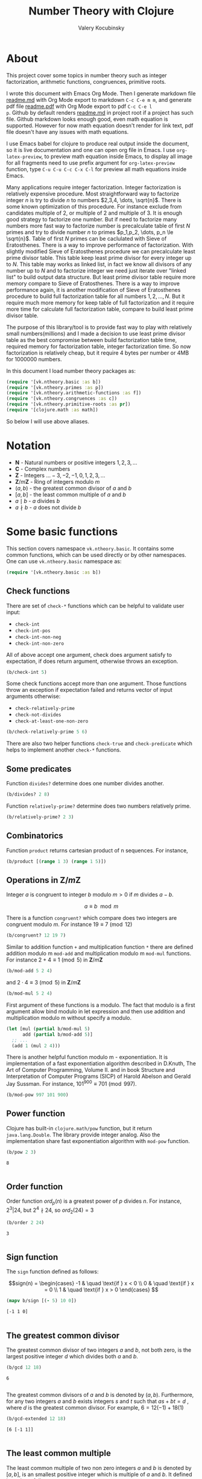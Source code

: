 #+title: Number Theory with Clojure
#+author: Valery Kocubinsky
#+startup: nolatexpreview content
#+PROPERTY: header-args:clojure :session *clojure-1* :exports both :results pp
#+LATEX_HEADER: \RequirePackage{fancyvrb}
#+LATEX_HEADER: \DefineVerbatimEnvironment{verbatim}{Verbatim}{frame=single}
* About

This project cover some topics in number theory such as integer
factorization, arithmetic functions, congruences, primitive roots.

I wrote this document with Emacs Org Mode. Then I generate markdown
file [[./readme.md][readme.md]] with Org Mode export to markdown =C-c C-e m m=, and
generate pdf file [[./readme.pdf][readme.pdf]] with Org Mode export to pdf =C-c C-e l
p=.  Github by default renders [[./readme.md][readme.md]] in project root if a project
has such file.  Github markdown looks enough good, even math equation
is supported. However for now math equation doesn't render for link
text, pdf file doesn't have any issues with math equations.

I use Emacs babel for clojure to produce real output inside the
document, so it is live documentation and one can open org file in
Emacs. I use =org-latex-preview=, to preview math equation inside
Emacs, to display all image for all fragments need to use prefix
argument for =org-latex-preview= function, type =C-u C-u C-c C-x C-l=
for preview all math equations inside Emacs.

Many applications require integer factorization. Integer factorization
is relatively expensive procedure. Most straightforward way to
factorize integer $n$ is try to divide $n$ to numbers $2,3,4, \dots,
\sqrt{n}$. There is some known optimization of this procedure. For
instance exclude from candidates multiple of $2$, or multiple of $2$
and multiple of $3$. It is enough good strategy to factorize one
number. But if need to factorize many numbers more fast way to
factorize number is precalculate table of first $N$ primes and try to
divide number $n$ to primes $p_1,p_2, \dots, p_n \le \sqrt{n}$.  Table
of first $N$ primes can be caclulated with Sieve of
Eratosthenes. There is a way to improve performance of
factorization. With slightly modified Sieve of Eratosthenes procedure
we can precalculate least prime divisor table. This table keep least
prime divisor for every integer up to $N$. This table may works as
linked list, in fact we know all divisors of any number up to $N$ and
to factorize integer we need just iterate over "linked list" to build
output data structure. But least prime divisor table require more
memory compare to Sieve of Eratosthenes.  There is a way to improve
performance again, it is another modification of Sieve of Eratosthenes
procedure to build full factorization table for all numbers
$1,2,\dots,N$.  But it require much more memory for keep table of full
factorization and it require more time for calculate full
factorization table, compare to build least prime divisor table.

The purpose of this library/tool is to provide fast way to play with
relatively small numbers(millions) and I made a decision to use least
prime divisor table as the best compromise between build factorization
table time, required memory for factorization table, integer
factorization time. So now factorization is relatively cheap, but it
require 4 bytes per number or 4MB for 1000000 numbers.

In this document I load number theory packages as: 
#+begin_src clojure :results silent
  (require '[vk.ntheory.basic :as b])
  (require '[vk.ntheory.primes :as p])
  (require '[vk.ntheory.arithmetic-functions :as f])
  (require '[vk.ntheory.congruences :as c])
  (require '[vk.ntheory.primitive-roots :as pr])
  (require '[clojure.math :as math])
#+end_src
So below I will use above aliases.

* Notation

- $\mathbf N$ - Natural numbers or positive integers $1,2,3,\dots$
- $\mathbf C$ - Complex numbers
- $\mathbf Z$ - Integers $\dots -3, -2, -1, 0, 1, 2, 3, \dots$
- $\mathbf Z/m\mathbf Z$ - Ring of integers modulo $m$
- $(a,b)$ - the greatest common divisor of $a$ and $b$
- $[a,b]$ - the least common multiple of $a$ and $b$
- $a \mid b$ - $a$ divides $b$
- $a \nmid b$ - $a$ does not divide $b$
  
* Some basic functions

This section covers namespace ~vk.ntheory.basic~. It contains some
common functions, which can be used directly or by other namespaces.
One can use ~vk.ntheory.basic~ namespace as:

#+begin_src clojure :results silent
  (require '[vk.ntheory.basic :as b])
#+end_src

** Check functions

There are set of ~check-*~ functions which can be helpful to validate
user input:

- ~check-int~
- ~check-int-pos~
- ~check-int-non-neg~
- ~check-int-non-zero~

All of above accept one argument, check does argument satisfy to
expectation, if does return argument, otherwise throws an exception.

#+begin_src clojure
  (b/check-int 5)
#+end_src

#+RESULTS:
: 5
: 

Some check functions accept more than one argument. Those functions
throw an exception if expectation failed and returns vector of input
arguments otherwise:

- ~check-relatively-prime~
- ~check-not-divides~
- ~check-at-least-one-non-zero~

#+begin_src clojure
  (b/check-relatively-prime 5 6)
#+end_src

#+RESULTS:
: [5 6]
: 

There are also two helper functions ~check-true~ and ~check-predicate~
which helps to implement another ~check-*~ functions.

** Some predicates

Function ~divides?~ determine does one number divides another.

#+begin_src clojure
  (b/divides? 2 8)
#+end_src

#+RESULTS:
: true
: 

Function ~relatively-prime?~ determine does two numbers relatively prime.

#+begin_src clojure
  (b/relatively-prime? 2 3)
#+end_src

#+RESULTS:
: true
: 


** Combinatorics

Function ~product~ returns cartesian product of n sequences. For instance,

#+begin_src clojure
  (b/product [(range 1 3) (range 1 5)]) 
#+end_src

#+RESULTS:
: ((1 1) (1 2) (1 3) (1 4) (2 1) (2 2) (2 3) (2 4))
: 

** Operations in $\mathbf{Z}/m\mathbf{Z}$

Integer $a$ is congruent to integer $b$ modulo $m > 0$ if $m$ divides $a - b$.

$$a \equiv b \mod{m}$$

There is a function ~congruent?~ which compare does two integers are congruent modulo $m$.
For instance $19 \equiv 7 \pmod{12}$

#+begin_src clojure
   (b/congruent? 12 19 7)
#+end_src 

#+RESULTS:
: true
: 

Similar to addition function ~+~ and multiplication function ~*~ there
are defined addition modulo m ~mod-add~ and multiplication modulo m ~mod-mul~
functions. For instance $2 + 4 \equiv 1 \pmod{5}$ in
$\mathbf{Z}/m\mathbf{Z}$

#+begin_src clojure
  (b/mod-add 5 2 4)
#+end_src

#+RESULTS:
: 1
: 
#+LATEX:\noindent
and $2 \cdot 4 \equiv 3 \pmod 5$ in $\mathbf{Z}/m\mathbf{Z}$
#+begin_src clojure
  (b/mod-mul 5 2 4)
#+end_src

#+RESULTS:
: 3
: 

First argument of these functions is a modulo. The fact that modulo
is a first argument allow bind modulo in let expression and then use
addition and multiplication modulo m without specify a modulo.

#+begin_src clojure
  (let [mul (partial b/mod-mul 5)
        add (partial b/mod-add 5)]
    ;; ...
    (add 1 (mul 2 4)))
#+end_src

#+RESULTS:
: 4
: 

There is another helpful function modulo m - exponentiation. It is
implementation of a fast exponentiation algorithm described in
D.Knuth, The Art of Computer Programming, Volume II. and in book
Structure and Interpretation of Computer Programs (SICP) of Harold
Abelson and Gerald Jay Sussman.  For instance, $101^{900} \equiv 701
\pmod{997}$.

#+begin_src clojure
  (b/mod-pow 997 101 900)
#+end_src

#+RESULTS:
: 701
: 

** Power function

Clojure has built-in ~clojure.math/pow~ function, but it return
~java.lang.Double~. The library provide integer analog. Also the
implementation share fast exponentiation algorithm with ~mod-pow~
function.

#+begin_src clojure
   (b/pow 2 3)
#+end_src

#+RESULTS[8221a5c2608622294a90d9c99515dad20e5cf26b]:
: 8
: 

** Order function

Order function $ord_p(n)$ is a greatest power of $p$ divides $n$. For instance,
$2^3 | 24$, but $2^4 \nmid 24$, so $ord_2(24) = 3$

#+begin_src clojure
   (b/order 2 24)
#+end_src

#+RESULTS[6688ec475e07b26cbe22365a0f8b042237d3472e]:
: 3
: 

** Sign function

The ~sign~ function defined as follows:

$$sign(n) = \begin{cases}
-1 & \quad \text{if } x < 0 \\
0  & \quad \text{if } x = 0 \\
1  & \quad \text{if } x > 0
\end{cases}
$$

#+begin_src clojure
  (mapv b/sign [(- 5) 10 0])
#+end_src

#+RESULTS[2f80258ff0e8c2f23b61515ab8276aa60c9f3b0e]:
: [-1 1 0]
: 

** The greatest common divisor

The greatest common divisor of two integers $a$ and $b$, not both
zero, is the largest positive integer $d$ which divides both $a$ and $b$.

#+begin_src clojure
  (b/gcd 12 18)
#+end_src 

#+RESULTS[84ee5c2e59cde440a9e03cef1ebd152230e253ca]:
: 6
: 

The greatest common divisors of $a$ and $b$ is denoted by $(a,b)$.
Furthermore, for any two integers $a$ and $b$ exists integers $s$ and
$t$ such that $a s + b t = d$ , where $d$ is the greatest common
divisor. For example, $6 = 12 (-1) + 18 (1)$

#+begin_src clojure
   (b/gcd-extended 12 18)
#+end_src

#+RESULTS[0c74f2cc07ec9ef25a86e65ce4219160c744cdde]:
: [6 [-1 1]]
: 

** The least common multiple

The least common multiple of two non zero integers $a$ and $b$ is denoted by
$[a, b]$, is an smallest positive integer which is multiple of $a$ and $b$. 
It defined in code as follows:

$$[a,b] = \frac{|ab|}{(a,b)}$$

#+begin_src clojure
  (b/lcm 12 18) 
#+end_src

#+RESULTS:
: 36
: 

* Primes and integer factorization 

This section cover namespace ~vk.ntheory.primes~. It primary designed
for integer factorization and get list of primes. One can use
~vk.ntheory.primes~ namespace as:

#+begin_src clojure :results silent
  (require '[vk.ntheory.primes :as p])
#+end_src

** Check functions

Addition to ~vk.nthery.basic~ namespace, namespace ~vk.ntheory.primes~
provides additional set of ~check-*~ functions:

- ~check-int-pos-max~
- ~check-int-non-neg-max~
- ~check-int-non-zero-max~

It is similar to ~vk.ntheory.basic~ check functions, but additionally check
that given number does not exceed ~max-int~ constant. And there are some
more check functions:
  
- ~check-prime~
- ~check-odd-prime~      

** Performance and cache

This library is designed to work with relatively small integers. Library
keep in cache least prime divisor table for fast integer
factorization.  Least prime divisor of an positive integer is least
divisor, but not ~1~.  Cache grows automatically. The strategy of
growing is extends cache to the least power of ~10~ more than required
number. For instance, if client asked to factorize number ~18~, cache
grows to ~100~, if client asked to factorize number ~343~, cache grows
to ~1000~. List of primes also cached and recalculated together with
least prime divisor table. Recalculation is not incremental, but every
recalculation of least prime divisor table make a table which is in
~10~ times more than previous, and time for previous calculation is
~10~ times less than for new one. So we can say that recalculation
spent almost all time for recalculate latest least prime divisor
table.

Internally, least prime divisor table is java array of ~int~, so to store
least prime divisor table for first ~1 000 000~ number approximately ~4M~
memory is required, ~4~ bytes per number.

There is a limit for max size of least prime divisor table. It is value of
~max-int~:

#+begin_src clojure
  p/max-int
#+end_src

#+RESULTS:
: 10000000
: 

Cache can be reset:

#+begin_src clojure
  (p/cache-reset!)
#+end_src

#+RESULTS[0a033508655190ba819ff8d2a12b2e877d31d6fe]:
: {:least-divisor-table , :primes , :upper 0}
: 

Least prime divisor table is implementation details, but one can see
it:

#+begin_src clojure
  ;; load first 10 numbers into cache
  (p/int->factors-map 5)
  (deref p/cache)
#+end_src

#+RESULTS:
: {:least-divisor-table [0, 1, 2, 3, 2, 5, 2, 7, 2, 3, 2],
:  :primes (2 3 5 7),
:  :upper 10}
: 

For number ~n~ least prime divisor table contains least prime divisor
of number ~n~ at index ~n~.  For instance, least prime divisor of
number ~6~ is ~2~. If number ~n > 1~ is a prime, least prime divisor
is ~n~ and conversely. So at index ~7~ least prime divisor table
contains ~7~. Index zero is not used, index ~1~ is a special case and
value for index ~1~ is ~1~.

** Primes

~primes~ function returns prime numbers which not exceeds given ~n~.

#+begin_src clojure
(p/primes 30)
#+end_src

#+RESULTS[763796e7ffa04546417c55a7b12dc1b756c02534]:
: (2 3 5 7 11 13 17 19 23 29)
: 

** Integer factorization

Integer $p$ is a prime if

- $p > 1$
- $p$ has just two divisors, namely $1$ and $p$.  

There is ~prime?~ predicate:

#+begin_src clojure
(p/prime? 7)
#+end_src

#+RESULTS:
: true
: 

Integer $n$ is a composite number if
- $n > 1$
- $n$ has at least one divisor except $1$ and $n$ 

There is ~composite?~ predicate:

#+begin_src clojure
  (p/composite? 12)
#+end_src

#+RESULTS:
: true
: 

Integer $1$ is not a prime and it is not a composite

#+begin_src clojure
  (p/unit? 1)
#+end_src

#+RESULTS:
: true
: 

So all natural numbers can be divided into 3 categories: prime,
composite and unit.

Every integer more than $1$ can be represented uniquely as a product
of primes.

$$n = {p_1}^{a_1} {p_2}^{a_2} \dots {p_k}^{a_k}$$

or we can write it in more compact form:

$$n = \prod_{i=1}^{k} {p_i}^{a_i}$$

or even write as:

$$n = \prod_{p|n} p^a$$

For example, $360 = 2^3 3^2 5^1$.

There are some functions to factorize integers. Each of them accept
natural number as an argument and returns factorized value. It have
slightly different output, which may be more appropriate to different
use cases. For each factorize function there is also inverse function,
which accept factorized value and convert it back to integer. It is
convenient to consider empty product as $1$. All factorization
functions below returns corresponded empty data structure for argument
$1$.

1-st factorization representation is ordered sequence of primes:

#+begin_src clojure
  (p/int->factors 360)
#+end_src

#+RESULTS[9c25c3f8eb84068aa435602e9f7a7f8ab139c556]:
: (2 2 2 3 3 5)
: 

And reverse function is:

#+begin_src clojure
  (p/factors->int [2 2 2 3 3 5])
#+end_src

#+RESULTS[be5dc481f46fd3b607346dd9644742d71b4f7556]:
: 360
: 

2-nd factorization representation is ordered sequence of primes
grouped into partitions by a prime:

#+begin_src clojure
  (p/int->factors-partitions 360)
#+end_src

#+RESULTS[d0d83022dd7e56c435f86f912ed0520410830802]:
: ((2 2 2) (3 3) (5))
: 

And reverse function is:

#+begin_src clojure
  (p/factors-partitions->int [[2 2 2] [3 3] [5]])
#+end_src

#+RESULTS[4f3000a8f01bb3bffb6f1c145bbbc4cfd9e42c16]:
: 360
: 

3-rd factorization representation is ordered sequence of pairs ~[p
k]~, where ~p~ is a prime and ~k~ is a power of prime:

#+begin_src clojure
  (p/int->factors-count 360)
#+end_src

#+RESULTS[deb84c857b6e7c95f8cf1bed52b147f3757c98ea]:
: ([2 3] [3 2] [5 1])
: 

And reverse function is:

#+begin_src clojure
  (p/factors-count->int [[2 3] [3 2] [5 1]])
#+end_src

#+RESULTS[337833a77e534d69e5bd1a2655a79412e0a99bd3]:
: 360
: 

4-th factorization representation is very similar to 3-rd, but it
is a map instead of sequence of pairs. 

#+begin_src clojure
  (p/int->factors-map 360)
#+end_src

#+RESULTS[6f56766d178fd644b1e6dd9d5c530dc3c936abc7]:
: {2 3, 3 2, 5 1}
: 

Reverse function is the same as for 3-rd representation:

#+begin_src clojure
  (p/factors-count->int {2 3, 3 2, 5 1})
#+end_src

#+RESULTS[85c61af8e9717c094e6d06e3abbbbbc1303673e6]:
: 360
: 

5-th factorization representation is sequence of coprime integers,
that's it every pair of factors from the sequence are relatively
prime. If we take 4-th factorization and raise every prime to
appropriate power we get 5-th factorization. For instance, $2^3 3^2
5^1 = 8 \cdot 9 \cdot5$

#+begin_src clojure
   (p/int->coprime-factors 360)
#+end_src

#+RESULTS:
: (8 9 5)
: 

Reverse function is the same as for 1-st representation

#+begin_src clojure
  (p/factors->int [8 9 5])
#+end_src

#+RESULTS:
: 360
: 

Implementation of factorization functions use least prime divisor
table. Actually least prime divisor table is a kind of linked list, to
get ordered list of all divisors of an integer ~n~, need to get least
prime divisor at index ~n~, let it be ~p~, ~p~ is a first element of
the list, then divide ~n~ on ~p~, the index of quotient ~n/p~ is next
element of "linked list". 

* Arithmetical functions 

This section cover namespace ~vk.ntheory.primes~. It contains some
well known arithmetical functions and also functions which allow build
new arithmetical functions.

#+begin_src clojure :results silent
  (require '[vk.ntheory.arithmetic-functions :as af])
#+end_src

** Arithmetical function

Arithmetical function is an any function which accept natural number
and return complex number $f: \mathbf N \to \mathbf C$. The library
mostly works with functions which also returns integer $f: \mathbf N
\to \mathbf Z$.

** Function equality

Two arithmetical function $f$ and $g$ are equal if $f(n)=g(n)$ for all
natual $n$. There is helper function ~f=~ which compare two functions
on some sequence(sample) of natual numbers. Function ~f=~ accept two
functions and optionally sequence of natural numbers. There is a
default for sequence of natural numbers, it is a variable
~default-natural-sample~, which is currently ~range(1,100)~.

#+begin_src clojure
   (take 10 f/default-natural-sample)
#+end_src

#+RESULTS:
: (1 2 3 4 5 6 7 8 9 10)
: 

If we like identify does two function ~f~ and ~g~ equals on some
sequence of natural number we can for example do next:

#+begin_src clojure :results silent
  ;; Let we have some f and g
  (def f identity)
  (def g (constantly 1))
  ;; Then we able to check does those functions are equals
  (f/equal f g) ;; true
  (f/equal f g (range 1 1000)) ;; true
  (f/equal f g (filter even? (range 1 100))) ;; true
#+end_src

** Pointwise addition

For two functions $f$ an $g$ pointwise addition defined as follows:

$$(f + g)(n) = f(n) + f(n)$$

In Clojure function ~pointwise-add~ returns pointwise addition:

#+begin_src clojure
      (let [f #(* % %)  
            g #(* 2 %)] 
       ((f/pointwise-add f g) 3)) 
#+end_src

#+RESULTS:
: 15
: 

** Pointwise multiplication

For two functions $f$ an $g$ pointwise multiplication defined as
follows:

$$(f \cdot g)(n) = f(n) \cdot f(n)$$

In clojure function ~pointwise-mul~ returns pointwise multiplication:

#+begin_src clojure
      (let [f #(* % %)  
            g #(* 2 %)] 
       ((f/pointwise-mul f g) 3)) 
#+end_src

#+RESULTS:
: 54
: 

** Divisors

Some arithmetic functions and Dirichlet convolutions need to iterate
over positive divisors on an integer.  For get list of all positive
divisors of number ~n~ there is ~divisor~ function. List of divisors
is unordered.

#+begin_src clojure
  (f/divisors 30)
#+end_src

#+RESULTS[eb92a166694fca9e52907ba5cc3800b132e83a1f]:
: (1 5 3 15 2 10 6 30)
: 

** Additive functions

Additive function is a function for which

$$f(mn) = f(m) + f(n)$$

if $m$ relatively prime to $n$. If above equality holds for all
natural $m$ and $n$ function called completely additive.

To define an additive function it is enough to define how to
calculate a function on power of primes.
If $n = p_1^{a_1} p_2^{a_2} \dots p_k^{a_k}$ then: 

$$f(n) = \sum_{i=1}^{k} f({p_i}^{a_i})$$

** Multiplicative functions

Multiplicative function is a function not equal to zero for all n
for which

$$f(mn) = f(m)f(n)$$

if $m$ relatively prime to $n$. If above equality holds for all
natural $m$ and $n$ function called completely multiplicative.

To define multiplicative function it is enough to define how to
calculate a function on power of primes. If $n = p_1^{a_1} p_2^{a_2}
\dots p_k^{a_k}$ then:

$$f(n) = \prod_{i=1}^{k} f({p_i}^{a_i})$$

** Higher order function for define multiplicative and additive functions

As we have seen, to define either multiplicative or additive function
it is enough define function on power of a prime.  There is helper
function ~reduce-on-prime-count~ which provide a way to define a
function on power of a prime. The first parameter of
~reduce-on-prime-count~ is reduce function which usually ~*~ for
multiplicative function and usually ~+~ for additive function, but
custom reduce function also acceptable.

For instance, we can define function which calculate number of
divisors of integer ~n~. If $n = p_1^{a_1} p_2^{a_2} \dots p_k^{a_k}$ count of divisors of
number ~n~ can be calculated by formula:

$$d(n) = \prod_{i=1}^{k} (a_i + 1)$$

With helper function it can be defined as

#+begin_src clojure
  (def my-divisors-count
  (f/reduce-on-prime-count * (fn [p k] (inc k))))
  (my-divisors-count 6)
#+end_src

#+RESULTS[70b9288870478d799579fafdb999ad04378c2803]:
: 4
: 

Of course there is predefined function ~divisors-count~, but it
is an example how to define custom function.

** Some additive functions

*** Count of distinct primes - $\omega$

Count of distinct primes is a number of distinct primes which
divides given $n$. If $n = p_1^{a_1} p_2^{a_2} \dots p_k^{a_k}$ then $\omega = k$.

#+begin_src clojure
   (f/primes-count-distinct (* 2 2 3))
#+end_src

#+RESULTS[3552f94a82caf8b47add374a87b582087b94f377]:
: 2
: 

*** Total count of primes - $\Omega$

Total count of primes is a number of primes and power of primes
which divides $n$. If $n = p_1^{a_1} p_2^{a_2} \dots p_k^{a_k}$ then:

$$\Omega = a_1 + a_2 + \dots + a_k$$

#+begin_src clojure
  (f/primes-count-total (* 2 2 3))
#+end_src

#+RESULTS[51c9f0f12a6224d26735728783dec13755a0633e]:
: 3
: 

** Some multiplicative functions
*** Mobius function - $\mu$.

Mobius function $\mu$ is defined as follows:

$$\mu(n) = \begin{cases}
1        &  \quad \text{if } n = 1 \\
(-1)^k   &  \quad \text{if } n \text{ product of distinct primes} \\
0        &  \quad \text{otherwise}
\end{cases}$$

For example, $\mu(6)=\mu(2 \cdot 3)=1$

#+begin_src clojure
  (f/mobius 6)
#+end_src

#+RESULTS[cf4859295d68505bb9cd0db612b385de1ebf5376]:
: 1
: 

*** Euler totient function - $\varphi$

Euler totient function $\varphi(n)$ is a number of positive integers not exceeding
$n$ which are relatively prime to $n$. It can be calculated as follows:

$$\varphi(n) = \prod_{p|n} (p^a - p^{a-1})$$

For example, count of numbers relative prime to $6$ are $1$ and $5$,
so $\varphi(6) = 2$

#+begin_src clojure
  (f/totient 6)
#+end_src

#+RESULTS[c7763e09447503d128331d4f95f7799db7bd4679]:
: 2
: 

*** Unit function - $\varepsilon$

Unit or identity function defined as follows:

$$\varepsilon(n) = \begin{cases}
1,&  \text{if } n = 1 \\
0,&  \text{if } n > 1
\end{cases}$$

#+begin_src clojure
  (f/unit 6)
#+end_src

#+RESULTS[fe946ead0f672382244e7788ffc0800baecdad98]:
: 0
: 

The name ~unit~ was chosen to make it different from
~clojure.core/identity~ function. 

*** Constant one function - $\mathbf{1}$

Constant one function $\mathbf{1}(n)$ defiened as follows:
$$\mathbf{1}(n) = 1$$

#+begin_src clojure
  (f/one 6)
#+end_src

#+RESULTS[a9b4f951368a936801ef98b7badd4dc39dea886f]:
: 1
: 

*** Divisors count - $\sigma_0$

Function divisors count is a number of positive divisors which divides
given number $n$.

$$\sigma_0(n) = \sum_{d|n} 1$$

Function $\sigma_0(n)$ is often denoted as $d(n)$.  For example,
number $6$ has $4$ divisors, namely $1,2,3,6$, so $d(6)=4$.

#+begin_src clojure
  (f/divisors-count 6)
#+end_src

#+RESULTS[decfebfc920e6b3c30105d4e96db3a33f2f50e35]:
: 4
: 

*** Divisors sum - $\sigma_1$

Function divisors sum is sum of positive divisors which divides given
number $n$

$$\sigma_1(n) = \sum_{d | n} d$$

Function $\sigma_1$ is often denoted as $\sigma$.
For instance, $\sigma(6)= 1 + 2 + 3 + 6 = 12$

#+begin_src clojure
  (f/divisors-sum 6)
#+end_src

#+RESULTS[937569fa024eae6602b07f07b2c3b364ac62cf0c]:
: 12
: 

*** Divisors square sum

Function divisors square sum defined as follows:

$$\sigma_2(n) = \sum_{d | n} d^2$$

For instance, $\sigma_2(6) = 1^2 + 2^2 + 3^2 + 6^2 = 50$

#+begin_src clojure
  (f/divisors-square-sum 6)
#+end_src

#+RESULTS[e37fb8014bf18bca9cc23b39e26bb461bc7ce6d6]:
: 50
: 

*** Divisors higher order function - $\sigma_{x}$

In general $\sigma_x$ function is a sum of x-th powers divisors of given n

$$\sigma_x(n) = \sum_{ d | n} d^x$$

If $x \ne 0$, $\sigma_x$ can be calculated as follows:

$$\sigma_{x}(n) = \prod_{i=1}^{k} \frac {p_i^{x(a_i+1)}} {p_i^x - 1}$$

and if $x = 0$ as follows:

$$\sigma_{0}(n) = \prod_{i=1}^{k} (a_i + 1)$$

There is higher order function ~divisors-sum-x~ which
accept ~x~ and return appropriate function.

For example we can define divisors cube sum as follows:

#+begin_src clojure :results silent
  (def my-divisors-cube-sum (f/divisors-sum-x 3))
#+end_src

*** Liouville function - $\lambda$

Liouville function $\lambda$ defined as $\lambda(1) = 1$ and if $n = p_1^{a_1} p_2^{a_2} \dots p_k^{a_k}$
$\lambda(n) = (-1)^{a_1 + a_2 + \dots + a_k}$ or with early defined $\Omega$ function
we can write definition of $\lambda$ as follows:

$$\lambda(n) = (-1)^{\Omega}$$

#+begin_src clojure
  (f/liouville (* 2 3)) 
#+end_src

#+RESULTS[869850b293d2a60abef6a5639489018149613db4]:
: 1
: 

Liouville function is completely multiplicative.

** Some other arithmetic functions

*** Mangoldt function - $\Lambda$

Mangoldt function $\Lambda$ defined as follows:

$$\Lambda(n) = \begin{cases}
   \log p,& \text{if $n = p ^k$ for some prime $p$ and some $k \ge 1$} \\
   0,& \text{otherwise} 
\end{cases}$$

For example $\Lambda(8) = \log 2$, $\Lambda(6) = 0$  

#+begin_src clojure
  (f/mangoldt 2)
#+end_src

#+RESULTS[542691e004afaeca227b31c85287fa1086ef1c7a]:
: 0.6931471805599453
: 
  
*** Chebyshev functions $\theta$ and $\psi$

If $x > 0$ Chebyshev $\theta$ function is defined as follows:

$$\theta(x) = \sum_{p \le x} \log p$$

#+begin_src clojure
  (f/chebyshev-theta 2)
#+end_src

#+RESULTS[cebd13d9e26c3ad5f4dffa6d9b3318e352ecaf8b]:
: 0.6931471805599453
: 

If $x > 0$ Chebyshev $\psi$ function is defined as follows:

$$\psi = \sum_{n \le x} {\Lambda(n)} $$
  
#+begin_src clojure
  (f/chebyshev-psi 2)
#+end_src

#+RESULTS[2a19f1e0aa91c0b965be5aee1939f687592600b2]:
: 0.6931471805599453
: 

** Dirichlet convolution

For two arithmetic functions $f$ and $g$ Dirichlet convolution is a
new arithmetic function defined as follows:

$$(f*g)(n) = \sum_{d | n} f(d)g(\frac{n}{d})$$

Dirichlet convolution is associative:
$$(f * g) * h = f * (g * h)$$

Commutative:

$$f * g = g * f$$

Has identify:

$$f * \varepsilon = \varepsilon * f = f$$

For every $f$, which $f(1) \ne 0$ exists inverse function $f^{-1}$
such that $f * f^{-1} = \varepsilon$. This inverse function called
Dirichlet inverse and can by calculated recursively by formula:

$$f^{-1}(n) = \begin{cases}
\frac{1}{f(1)} & \quad \text{if } n = 1  \\
\frac{-1}{f(1)}\sum_{ \substack{d | n\\
                                d < n}} f(\frac{n}{d}) f^{-1}(d)
               & \quad \text{if } n > 1
\end{cases}$$


In clojure, function ~dirichlet-mul~ calculate Dirichlet convolution:

#+begin_src clojure :results silent
  (f/dirichlet-mul f/one f/one)
#+end_src

Function ~inverse~ calculate Dirichlet inverse:

#+begin_src clojure :results silent
  (f/dirichlet-inverse f/one)
#+end_src

Dirichlet convolution is associative so clojure function ~d*~ support
more than two function as an argument.

#+begin_src clojure
  (f/dirichlet-mul f/mobius f/one f/mobius f/one)
#+end_src

#+RESULTS[13fd6000aaba4122437535d8be6a4d8841038ace]:
: #function[vk.ntheory.arithmetic-functions/dirichlet-mul/fn--15244]
: 


Functions $\mu(n)$ and $1(n)$ are inverse of each other, we can easy check
this

#+begin_src clojure
  (f/equal (f/dirichlet-inverse f/one) f/mobius)
#+end_src

#+RESULTS[33bbf9139c179db71af6a5d185b937afad79f0f6]:
: true
: 

and conversely

#+begin_src clojure
  (f/equal (f/dirichlet-inverse f/mobius) f/one)
#+end_src

#+RESULTS[e17afcfeaabbc9d50d6f000814f6e2e43b7f447e]:
: true
: 

Function ~dirichlet-inverse~ defined as recursive function, it may execute
slow. But inverse of completely multiplicative function $f(n)$ is
$f(n) \cdot \mu(n)$(usual,pointwise multiplication), for instance inverse of
identity function, let's denote it as $N(n)$, is $N(n) \cdot \mu(n)$

#+begin_src clojure
  (f/equal
   (f/dirichlet-mul 
      (f/pointwise-mul identity f/mobius)
      identity
   )
   f/unit)
#+end_src

#+RESULTS:
: true
: 

* Congruences

This section cover namespaces ~vk.ntheory.congruence~. It contains
functions for solve any congruence with brute force approach and also
contains solutions for specific congruences such as linear congruence
and system of linear congruences.

#+begin_src clojure :results silent
  (require '[vk.ntheory.congruence :as c])
#+end_src

** Brute force solution

If we have a congruence

$$f(x) \equiv 0 \pmod{m}$$

we can solve it by try all $m$ residue classes modulo $m$.There is
~solve~ function for this. It accept two aruments, first argument is a
some function of one argument and second arument is a modulo. Let's
for example solve congruence $x^2 \equiv 1 \pmod{8}$

#+begin_src clojure
  (let [f (fn [x] (dec (* x x)))]
    (c/solve f 8)
    )
#+end_src

#+RESULTS:
: (1 3 5 7)
: 

** Linear congruence

Let consider linear congruence

$$ax \equiv b \pmod{m}$$

There is function ~solve-linear~ for solve linear congruence. It accepts
3 arguments ~a~, ~b~ and ~m~. Let's solve congruence $6x \equiv 3 \pmod{15}$

#+begin_src clojure
  (c/solve-linear 6 3 15)
#+end_src

#+RESULTS:
: #{3 8 13}
: 

** System of linear congruences

Let consider system of linear congruences:

$$\begin{align*}
x & \equiv c_1 \pmod{m_1} \\
x & \equiv c_2 \pmod{m_2} \\
  & \vdots \\
x & \equiv c_n \pmod{m_n} \\
\end{align*}$$

There is a function ~solve-remaindes~ for solve such system. It accepts
a sequence of pairs $([c_1, m_1],[c_2, m_2],\dots,[c_n, m_n ])$ and returns pair
$[r,M]$, where $M$ is the least common multiple of $m_1,m_2,\dots,m_n$, and
$r$ is residue to modulo $M$. 

Let's solve system:

$$\begin{align*}
x &\equiv 2  \pmod{7} \\
x &\equiv 5  \pmod{9} \\
x &\equiv 11 \pmod{15} \\
\end{align*}$$

#+begin_src clojure
  (c/solve-remainders [[2 7][5 9][11 15]])
#+end_src

#+RESULTS:
: [86 315]
: 

So the answer is $86\pmod{315}$

** Coprime moduli case

When we have system of linear conguences:

$$\begin{align*}
x & \equiv c_1 \pmod{m_1} \\
x & \equiv c_2 \pmod{m_2} \\
  & \vdots \\
x & \equiv c_n \pmod{m_n} \\
\end{align*}$$

and any pair of moduli relatively prime, i.e. $(m_i, m_j) = 1$ if $i
\ne j$,
the the system has one solution modulo the product $m_1 m_2
\dots m_n$.
This statement called Chinese Remainder Theorem. We can
solve such system with ~solve-remainder~ function, but there is
another function ~solve-coprime-remainders~. It accepts a sequence of
pairs $([c_1, m_1],[c_2, m_2],\dots,[c_n, m_n ])$ and returns pair
$[r,M]$, where $M$ is the product $m_1 m_2 \dots m_n$, and $r$ is
residue to modulo $M$.

Let's solve system:

$$\begin{align*}
x &\equiv 6 \pmod{17} \\
x &\equiv 4 \pmod{11} \\
x &\equiv -3 \pmod{8} \\
\end{align*}$$

#+begin_src clojure
  (c/solve-remainders [[6 17][4 11][-3 8]])
#+end_src

#+RESULTS:
: [125 1496]
: 

So the answer is $125\pmod{1496}$

* Primitive roots 

This section cover namespace ~vk.ntheory.primitive-roots~. 

It contains functions for test modulo for primitive roots,
find primitive roots. If modulo has a primitive root there are
functions for find index, test for n-th power residue, solve n-th
power residue congruence, get all n-th power residues. Also there is
a function for find reduced residues by any modulo.


#+begin_src clojure :results silent
  (require '[vk.ntheory.primitive-roots :as pr])
#+end_src

** Reduced residues

Function ~reduced-residues~ return reduced residues modulo m.

#+begin_src clojure
  (pr/reduced-residues 12)
#+end_src

#+RESULTS:
: (7 11 1 5)
: 

** Order

Order $n$ of integer $a$ coprime to $m$ modulo m is least positive integer for which
$a^n \equiv 1 \pmod{m}$.

#+begin_src clojure
  (pr/order 2 11)
#+end_src

#+RESULTS:
: 1
: 

** Primitive root

If order $a$ modulo $m$ is equal to $\varphi(m)$, $a$ called
primitive root. Primitive roots exists only for moduli
$1,2,4,p^a,2p^a$, where $p$ odd prime. To find any primitive root
there is fucntion ~find-primitive-root~.

#+begin_src clojure
  (pr/find-primitive-root 11)
#+end_src

#+RESULTS:
: 2
: 

There is a predicate ~primitive-root?~ to check does given number $a$ is a primitive
root modulo $m$

#+begin_src clojure
  (pr/primitive-root? 2 11)
#+end_src

#+RESULTS:
: true
: 

To find all primitive roots there is function ~primitive-roots~.

#+begin_src clojure
  (pr/primitive-roots 11)
#+end_src

#+RESULTS:
: (7 6 2 8)
: 

** Index

If m has a primitive root $g$ and $(a,m) = 1$ there is an unique integer $k$,
$0 \le k \le \varphi(m) - 1$ such that

$$a \equiv g^k \pmod{m}$$

Number $k$ is called an index of $a$ to the base $g$

$$k = ind_g a$$

There is clojure function ~index [m g a]~ to calculate index.

#+begin_src clojure
  (pr/index 11 2 5)
#+end_src 

#+RESULTS:
: 4
: 

Often it doesn't matter which primitive root used as base. There is
another arity of function ~index [m a]~, where $g$ is value get by
~find-primitive-root~ function, which is $2$ for modulo $11$.

#+begin_src clojure
  (pr/index 11 5)
#+end_src

#+RESULTS:
: 4
: 

** n-th power residues

If $(a,m) = 1$ and congruence $x^n \equiv a \pmod{m}$ has a solution, number $a$ is
called n-th power residue mod $m$. Otherwise number $a$ is called n-th power
non residue mod $m$.

To check does given number power residue there is a function ~power-residue?~.
For instance $4$ is $2$ power residue mod $11$

#+begin_src clojure
  (pr/power-residue? 11 2 4)
#+end_src

#+RESULTS:
: true
: 

If need to get solutions of equation $x^n \equiv a \pmod m$ there is
another function ~solve-power-residue$. For instance for get a solution
of equation $x^2 \equiv 4 \pmod m$

#+begin_src clojure
  (pr/solve-power-residue 11 2 4)
#+end_src

#+RESULTS:
: #{2 9}
: 

If need to get all n-th power residues modulo $m$ there is function
~power-residues~. For instance for get all $a$ fro which $x^2 \equiv a \pmod m$

#+begin_src clojure
  (pr/power-residues 11 2)
#+end_src

#+RESULTS:
: (1 4 5 9 3)
: 
